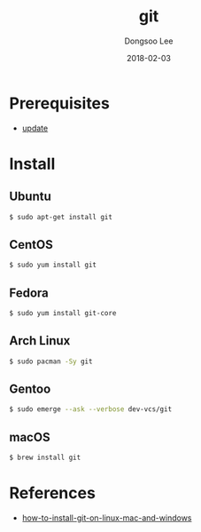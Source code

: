 #+TITLE: git
#+AUTHOR: Dongsoo Lee
#+EMAIL: dongsoolee8@gmail.com
#+DATE: 2018-02-03

* Prerequisites
- [[./update.org][update]]

* Install
** Ubuntu

#+NAME: ubuntu-install_git
#+BEGIN_SRC sh
$ sudo apt-get install git
#+END_SRC

** CentOS
#+NAME: centos-install_git
#+BEGIN_SRC sh
$ sudo yum install git
#+END_SRC

** Fedora
#+NAME: fedora-install_git
#+BEGIN_SRC sh
$ sudo yum install git-core
#+END_SRC

** Arch Linux
#+NAME: archlinux-install_git
#+BEGIN_SRC sh
$ sudo pacman -Sy git
#+END_SRC

** Gentoo
#+NAME: gentoo-install_git
#+BEGIN_SRC sh
$ sudo emerge --ask --verbose dev-vcs/git
#+END_SRC

** macOS
#+NAME: macos-install_git
#+BEGIN_SRC sh
$ brew install git
#+END_SRC

* References
- [[https://linode.com/docs/development/version-control/how-to-install-git-on-linux-mac-and-windows/][how-to-install-git-on-linux-mac-and-windows]]
